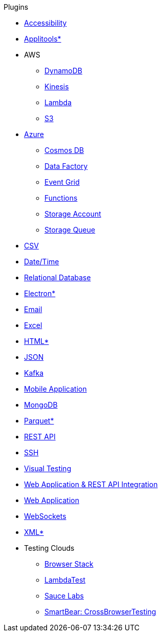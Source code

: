 .Plugins
* xref:plugin-accessibility.adoc[Accessibility]
* xref:plugin-applitools.adoc[Applitools*]
* AWS
** xref:plugin-aws-dynamodb.adoc[DynamoDB]
** xref:plugin-aws-kinesis.adoc[Kinesis]
** xref:plugin-aws-lambda.adoc[Lambda]
** xref:plugin-aws-s3.adoc[S3]
* xref:azure.adoc[Azure]
** xref:plugin-azure-cosmos-db.adoc[Cosmos DB]
** xref:plugin-azure-data-factory.adoc[Data Factory]
** xref:plugin-azure-event-grid.adoc[Event Grid]
** xref:plugin-azure-functions.adoc[Functions]
** xref:plugin-azure-storage-account.adoc[Storage Account]
** xref:plugin-azure-storage-queue.adoc[Storage Queue]
* xref:plugin-csv.adoc[CSV]
* xref:plugin-datetime.adoc[Date/Time]
* xref:plugin-db.adoc[Relational Database]
* xref:plugin-electron.adoc[Electron*]
* xref:plugin-email.adoc[Email]
* xref:plugin-excel.adoc[Excel]
* xref:plugin-html.adoc[HTML*]
* xref:plugin-json.adoc[JSON]
* xref:plugin-kafka.adoc[Kafka]
* xref:plugin-mobile-app.adoc[Mobile Application]
* xref:plugin-mongodb.adoc[MongoDB]
* xref:plugin-parquet.adoc[Parquet*]
* xref:plugin-rest-api.adoc[REST API]
* xref:plugin-ssh.adoc[SSH]
* xref:plugin-visual.adoc[Visual Testing]
* xref:plugin-web-app-to-rest-api.adoc[Web Application & REST API Integration]
* xref:plugin-web-app.adoc[Web Application]
* xref:plugin-websocket.adoc[WebSockets]
* xref:plugin-xml.adoc[XML*]
* Testing Clouds
** xref:plugin-browser-stack.adoc[Browser Stack]
** xref:plugin-lambda-test.adoc[LambdaTest]
** xref:plugin-sauce-labs.adoc[Sauce Labs]
** xref:plugin-cross-browser-testing.adoc[SmartBear: CrossBrowserTesting]
